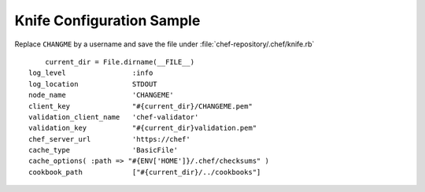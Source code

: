 Knife Configuration Sample
===========================

Replace ``CHANGME`` by a username and save the file under :file:`chef-repository/.chef/knife.rb`

::

	current_dir = File.dirname(__FILE__)
    log_level                :info
    log_location             STDOUT
    node_name                'CHANGEME'
    client_key               "#{current_dir}/CHANGEME.pem"
    validation_client_name   'chef-validator'
    validation_key           "#{current_dir}validation.pem"
    chef_server_url          'https://chef'
    cache_type               'BasicFile'
    cache_options( :path => "#{ENV['HOME']}/.chef/checksums" )
    cookbook_path            ["#{current_dir}/../cookbooks"]

